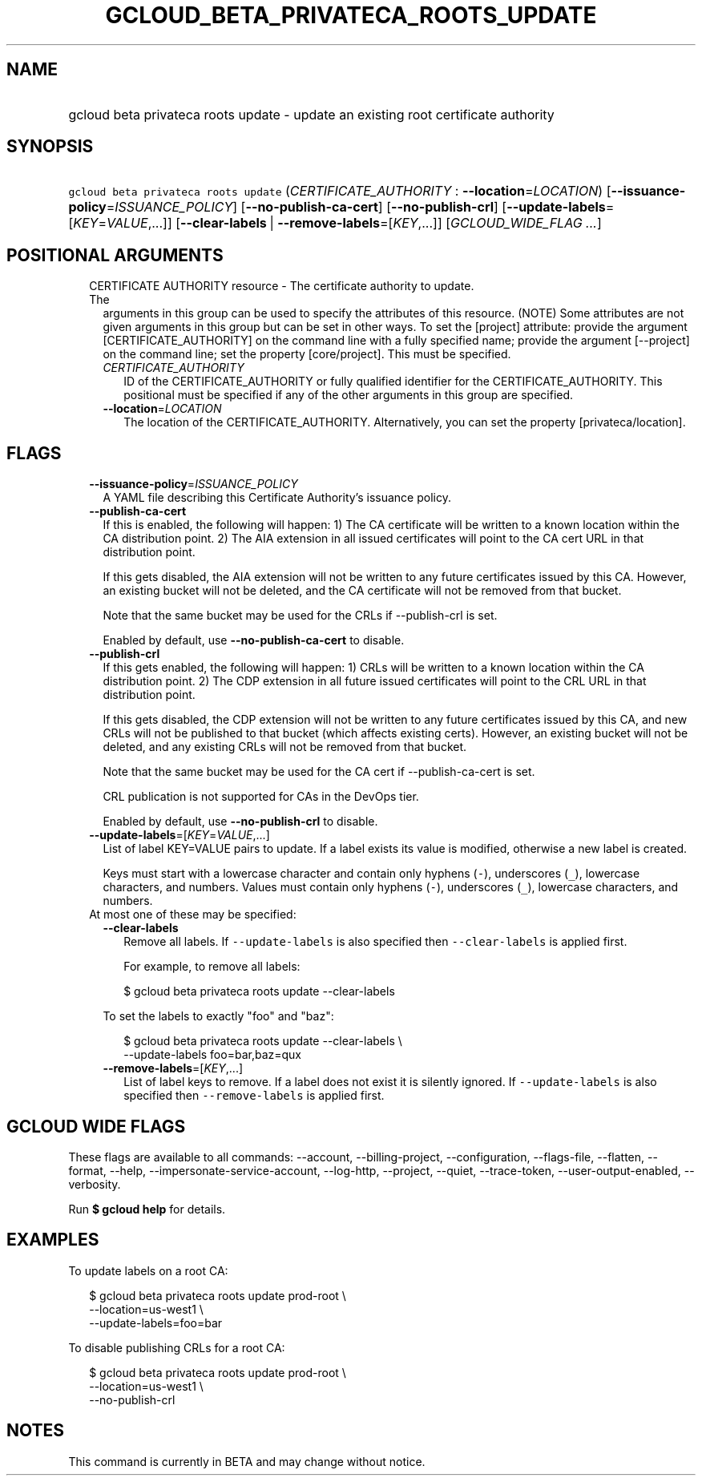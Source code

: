 
.TH "GCLOUD_BETA_PRIVATECA_ROOTS_UPDATE" 1



.SH "NAME"
.HP
gcloud beta privateca roots update \- update an existing root certificate authority



.SH "SYNOPSIS"
.HP
\f5gcloud beta privateca roots update\fR (\fICERTIFICATE_AUTHORITY\fR\ :\ \fB\-\-location\fR=\fILOCATION\fR) [\fB\-\-issuance\-policy\fR=\fIISSUANCE_POLICY\fR] [\fB\-\-no\-publish\-ca\-cert\fR] [\fB\-\-no\-publish\-crl\fR] [\fB\-\-update\-labels\fR=[\fIKEY\fR=\fIVALUE\fR,...]] [\fB\-\-clear\-labels\fR\ |\ \fB\-\-remove\-labels\fR=[\fIKEY\fR,...]] [\fIGCLOUD_WIDE_FLAG\ ...\fR]



.SH "POSITIONAL ARGUMENTS"

.RS 2m
.TP 2m

CERTIFICATE AUTHORITY resource \- The certificate authority to update. The
arguments in this group can be used to specify the attributes of this resource.
(NOTE) Some attributes are not given arguments in this group but can be set in
other ways. To set the [project] attribute: provide the argument
[CERTIFICATE_AUTHORITY] on the command line with a fully specified name; provide
the argument [\-\-project] on the command line; set the property [core/project].
This must be specified.

.RS 2m
.TP 2m
\fICERTIFICATE_AUTHORITY\fR
ID of the CERTIFICATE_AUTHORITY or fully qualified identifier for the
CERTIFICATE_AUTHORITY. This positional must be specified if any of the other
arguments in this group are specified.

.TP 2m
\fB\-\-location\fR=\fILOCATION\fR
The location of the CERTIFICATE_AUTHORITY. Alternatively, you can set the
property [privateca/location].


.RE
.RE
.sp

.SH "FLAGS"

.RS 2m
.TP 2m
\fB\-\-issuance\-policy\fR=\fIISSUANCE_POLICY\fR
A YAML file describing this Certificate Authority's issuance policy.

.TP 2m
\fB\-\-publish\-ca\-cert\fR
If this is enabled, the following will happen: 1) The CA certificate will be
written to a known location within the CA distribution point. 2) The AIA
extension in all issued certificates will point to the CA cert URL in that
distribution point.

If this gets disabled, the AIA extension will not be written to any future
certificates issued by this CA. However, an existing bucket will not be deleted,
and the CA certificate will not be removed from that bucket.

Note that the same bucket may be used for the CRLs if \-\-publish\-crl is set.

Enabled by default, use \fB\-\-no\-publish\-ca\-cert\fR to disable.

.TP 2m
\fB\-\-publish\-crl\fR
If this gets enabled, the following will happen: 1) CRLs will be written to a
known location within the CA distribution point. 2) The CDP extension in all
future issued certificates will point to the CRL URL in that distribution point.

If this gets disabled, the CDP extension will not be written to any future
certificates issued by this CA, and new CRLs will not be published to that
bucket (which affects existing certs). However, an existing bucket will not be
deleted, and any existing CRLs will not be removed from that bucket.

Note that the same bucket may be used for the CA cert if \-\-publish\-ca\-cert
is set.

CRL publication is not supported for CAs in the DevOps tier.

Enabled by default, use \fB\-\-no\-publish\-crl\fR to disable.

.TP 2m
\fB\-\-update\-labels\fR=[\fIKEY\fR=\fIVALUE\fR,...]
List of label KEY=VALUE pairs to update. If a label exists its value is
modified, otherwise a new label is created.

Keys must start with a lowercase character and contain only hyphens (\f5\-\fR),
underscores (\f5_\fR), lowercase characters, and numbers. Values must contain
only hyphens (\f5\-\fR), underscores (\f5_\fR), lowercase characters, and
numbers.

.TP 2m

At most one of these may be specified:

.RS 2m
.TP 2m
\fB\-\-clear\-labels\fR
Remove all labels. If \f5\-\-update\-labels\fR is also specified then
\f5\-\-clear\-labels\fR is applied first.

For example, to remove all labels:

.RS 2m
$ gcloud beta privateca roots update \-\-clear\-labels
.RE

To set the labels to exactly "foo" and "baz":

.RS 2m
$ gcloud beta privateca roots update \-\-clear\-labels \e
  \-\-update\-labels foo=bar,baz=qux
.RE

.TP 2m
\fB\-\-remove\-labels\fR=[\fIKEY\fR,...]
List of label keys to remove. If a label does not exist it is silently ignored.
If \f5\-\-update\-labels\fR is also specified then \f5\-\-remove\-labels\fR is
applied first.


.RE
.RE
.sp

.SH "GCLOUD WIDE FLAGS"

These flags are available to all commands: \-\-account, \-\-billing\-project,
\-\-configuration, \-\-flags\-file, \-\-flatten, \-\-format, \-\-help,
\-\-impersonate\-service\-account, \-\-log\-http, \-\-project, \-\-quiet,
\-\-trace\-token, \-\-user\-output\-enabled, \-\-verbosity.

Run \fB$ gcloud help\fR for details.



.SH "EXAMPLES"

To update labels on a root CA:

.RS 2m
$ gcloud beta privateca roots update prod\-root \e
  \-\-location=us\-west1 \e
  \-\-update\-labels=foo=bar
.RE

To disable publishing CRLs for a root CA:

.RS 2m
$ gcloud beta privateca roots update prod\-root \e
  \-\-location=us\-west1 \e
  \-\-no\-publish\-crl
.RE



.SH "NOTES"

This command is currently in BETA and may change without notice.

